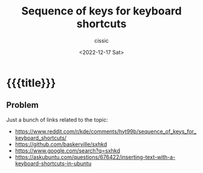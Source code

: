 # ____________________________________________________________________________78

#+TITLE: Sequence of keys for keyboard shortcuts
#+DESCRIPTION: 
#+AUTHOR: cissic
#+DATE: <2022-12-17 Sat>
#+TAGS: kde x-window-system 
#+OPTIONS: toc:nil
#+OPTIONS: -:nil

* {{{title}}}
:PROPERTIES:
:PRJ-DIR: ./2022-12-17-key-sequence/
:END:

** Problem 
Just a bunch of links related to the topic:
 - https://www.reddit.com/r/kde/comments/hyt99b/sequence_of_keys_for_keyboard_shortcuts/
 - https://github.com/baskerville/sxhkd
 - https://www.google.com/search?q=sxhkd
 -  https://askubuntu.com/questions/676422/inserting-text-with-a-keyboard-shortcuts-in-ubuntu


# Local Variables:
# eval: (add-hook 'org-export-before-processing-hook 
# 'my/org-export-markdown-hook-function nil t)
# End:

